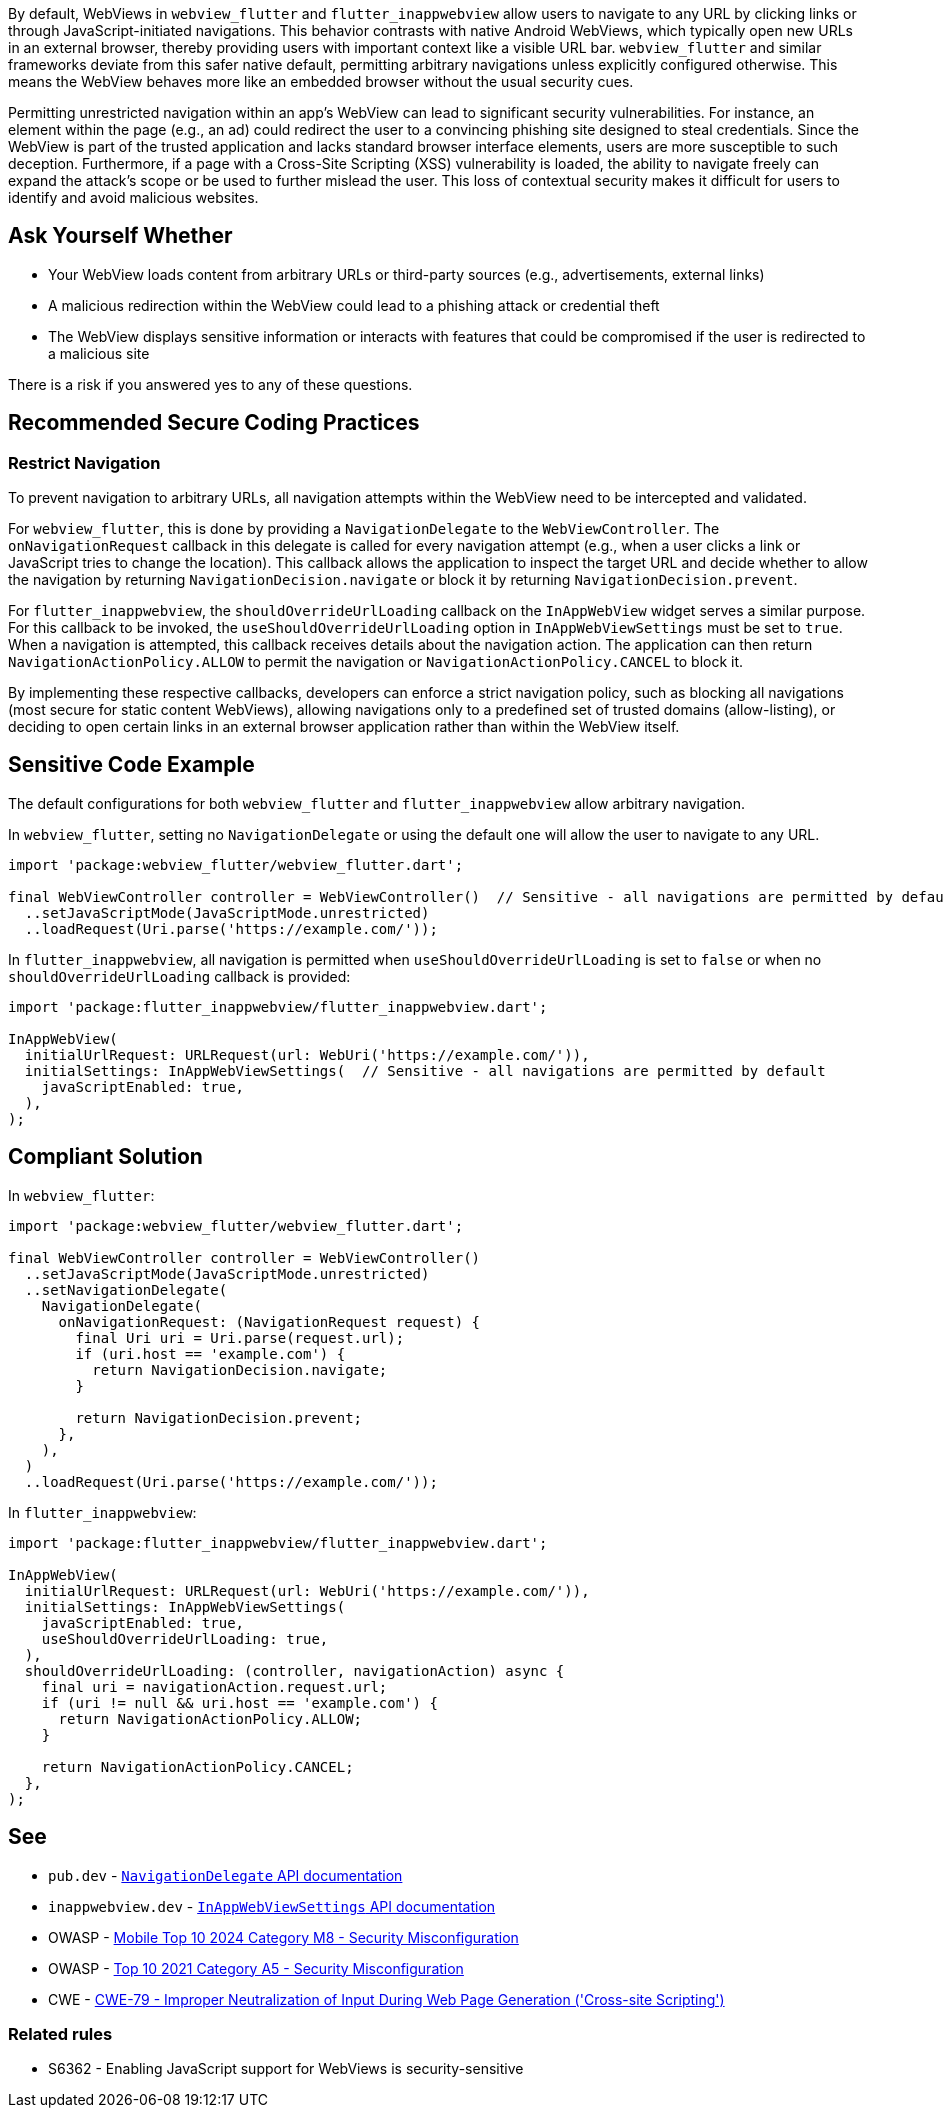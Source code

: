 By default, WebViews in `webview_flutter` and `flutter_inappwebview` allow users to navigate to any URL by clicking links or through JavaScript-initiated navigations. This behavior contrasts with native Android WebViews, which typically open new URLs in an external browser, thereby providing users with important context like a visible URL bar. `webview_flutter` and similar frameworks deviate from this safer native default, permitting arbitrary navigations unless explicitly configured otherwise. This means the WebView behaves more like an embedded browser without the usual security cues.

Permitting unrestricted navigation within an app's WebView can lead to significant security vulnerabilities. For instance, an element within the page (e.g., an ad) could redirect the user to a convincing phishing site designed to steal credentials. Since the WebView is part of the trusted application and lacks standard browser interface elements, users are more susceptible to such deception. Furthermore, if a page with a Cross-Site Scripting (XSS) vulnerability is loaded, the ability to navigate freely can expand the attack's scope or be used to further mislead the user. This loss of contextual security makes it difficult for users to identify and avoid malicious websites.

== Ask Yourself Whether

* Your WebView loads content from arbitrary URLs or third-party sources (e.g., advertisements, external links)
* A malicious redirection within the WebView could lead to a phishing attack or credential theft
* The WebView displays sensitive information or interacts with features that could be compromised if the user is redirected to a malicious site

There is a risk if you answered yes to any of these questions.

== Recommended Secure Coding Practices

=== Restrict Navigation

To prevent navigation to arbitrary URLs, all navigation attempts within the WebView need to be intercepted and validated.

For `webview_flutter`, this is done by providing a `NavigationDelegate` to the `WebViewController`. The `onNavigationRequest` callback in this delegate is called for every navigation attempt (e.g., when a user clicks a link or JavaScript tries to change the location). This callback allows the application to inspect the target URL and decide whether to allow the navigation by returning `NavigationDecision.navigate` or block it by returning `NavigationDecision.prevent`.

For `flutter_inappwebview`, the `shouldOverrideUrlLoading` callback on the `InAppWebView` widget serves a similar purpose. For this callback to be invoked, the `useShouldOverrideUrlLoading` option in `InAppWebViewSettings` must be set to `true`. When a navigation is attempted, this callback receives details about the navigation action. The application can then return `NavigationActionPolicy.ALLOW` to permit the navigation or `NavigationActionPolicy.CANCEL` to block it.

By implementing these respective callbacks, developers can enforce a strict navigation policy, such as blocking all navigations (most secure for static content WebViews), allowing navigations only to a predefined set of trusted domains (allow-listing), or deciding to open certain links in an external browser application rather than within the WebView itself.

== Sensitive Code Example

The default configurations for both `webview_flutter` and `flutter_inappwebview` allow arbitrary navigation.

In `webview_flutter`, setting no `NavigationDelegate` or using the default one will allow the user to navigate to any URL.

[source,dart,diff-id=1,diff-type=noncompliant]
----
import 'package:webview_flutter/webview_flutter.dart';

final WebViewController controller = WebViewController()  // Sensitive - all navigations are permitted by default
  ..setJavaScriptMode(JavaScriptMode.unrestricted)
  ..loadRequest(Uri.parse('https://example.com/'));
----

In `flutter_inappwebview`, all navigation is permitted when `useShouldOverrideUrlLoading` is set to `false` or when no `shouldOverrideUrlLoading` callback is provided:

[source,dart,diff-id=2,diff-type=noncompliant]
----
import 'package:flutter_inappwebview/flutter_inappwebview.dart';

InAppWebView(
  initialUrlRequest: URLRequest(url: WebUri('https://example.com/')),
  initialSettings: InAppWebViewSettings(  // Sensitive - all navigations are permitted by default
    javaScriptEnabled: true,
  ),
);
----

== Compliant Solution

In `webview_flutter`:

[source,dart,diff-id=1,diff-type=compliant]
----
import 'package:webview_flutter/webview_flutter.dart';

final WebViewController controller = WebViewController()
  ..setJavaScriptMode(JavaScriptMode.unrestricted)
  ..setNavigationDelegate(
    NavigationDelegate(
      onNavigationRequest: (NavigationRequest request) {
        final Uri uri = Uri.parse(request.url);
        if (uri.host == 'example.com') {
          return NavigationDecision.navigate;
        }

        return NavigationDecision.prevent;
      },
    ),
  )
  ..loadRequest(Uri.parse('https://example.com/'));
----

In `flutter_inappwebview`:

[source,dart,diff-id=2,diff-type=compliant]
----
import 'package:flutter_inappwebview/flutter_inappwebview.dart';

InAppWebView(
  initialUrlRequest: URLRequest(url: WebUri('https://example.com/')),
  initialSettings: InAppWebViewSettings(
    javaScriptEnabled: true,
    useShouldOverrideUrlLoading: true,
  ),
  shouldOverrideUrlLoading: (controller, navigationAction) async {
    final uri = navigationAction.request.url;
    if (uri != null && uri.host == 'example.com') {
      return NavigationActionPolicy.ALLOW;
    }

    return NavigationActionPolicy.CANCEL;
  },
);
----

== See

* `pub.dev` - https://pub.dev/documentation/webview_flutter_android/latest/webview_flutter_android/NavigationDelegate-class.html[`NavigationDelegate` API documentation]
* `inappwebview.dev` - https://inappwebview.dev/docs/main/webview/settings/[`InAppWebViewSettings` API documentation]
* OWASP - https://owasp.org/www-project-mobile-top-10/2023-risks/m8-security-misconfiguration.html[Mobile Top 10 2024 Category M8 - Security Misconfiguration]
* OWASP - https://owasp.org/Top10/A05_2021-Security_Misconfiguration/[Top 10 2021 Category A5 - Security Misconfiguration]
* CWE - https://cwe.mitre.org/data/definitions/79[CWE-79 - Improper Neutralization of Input During Web Page Generation ('Cross-site Scripting')]

=== Related rules
* S6362 - Enabling JavaScript support for WebViews is security-sensitive
